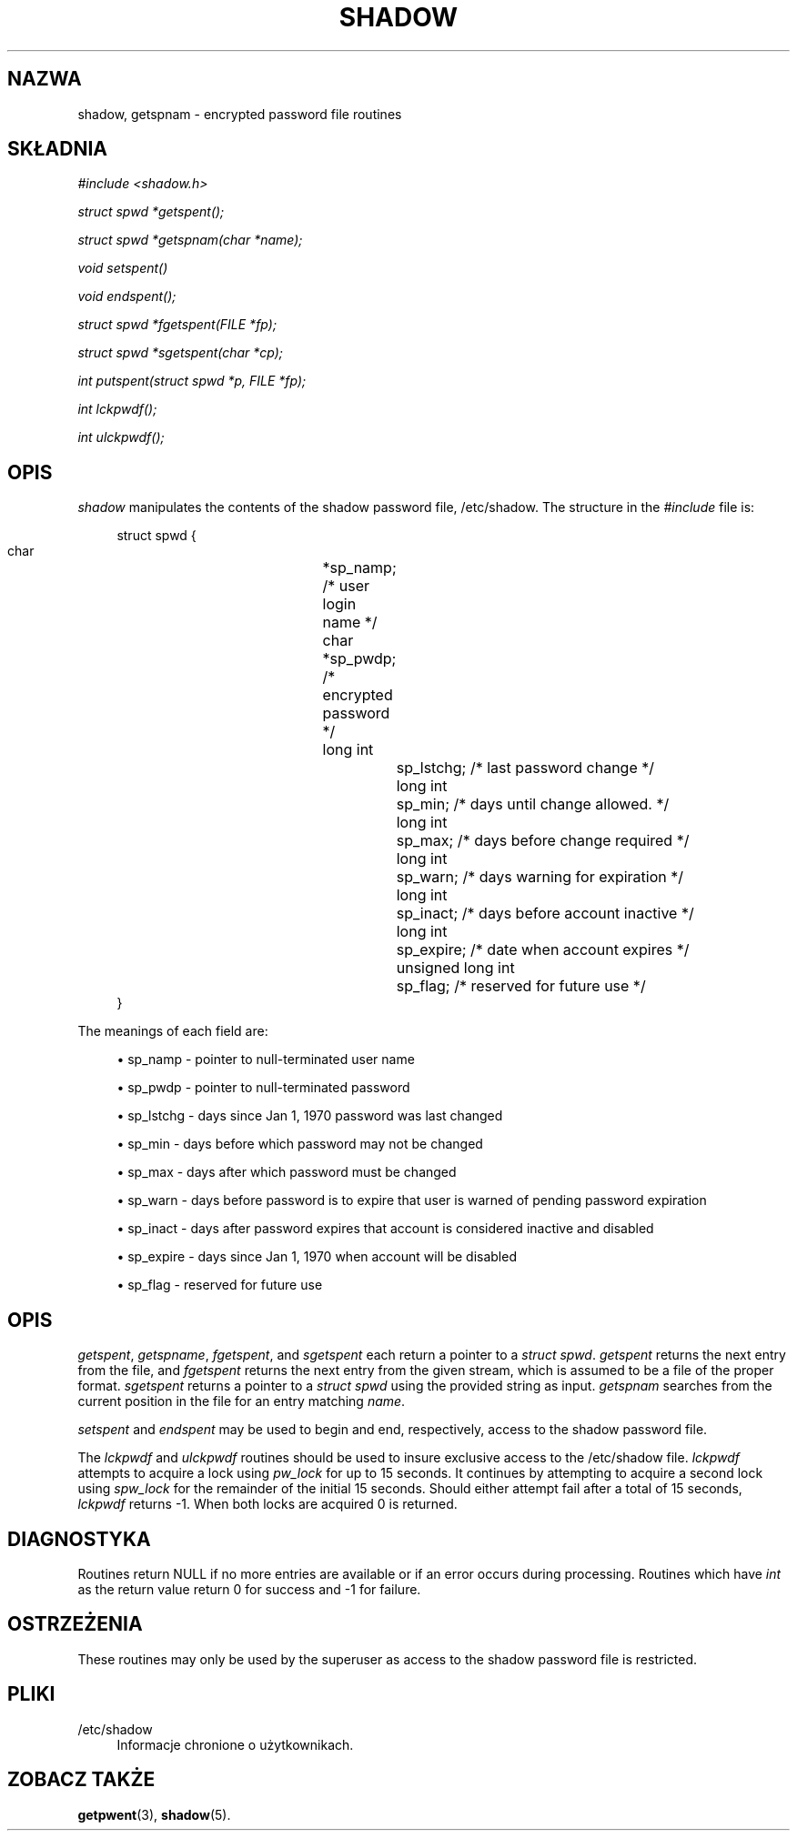 '\" t
.\"     Title: shadow
.\"    Author: Julianne Frances Haugh
.\" Generator: DocBook XSL Stylesheets v1.79.1 <http://docbook.sf.net/>
.\"      Date: 07/27/2018
.\"    Manual: Library Calls
.\"    Source: shadow-utils 4.5
.\"  Language: Polish
.\"
.TH "SHADOW" "3" "07/27/2018" "shadow\-utils 4\&.5" "Library Calls"
.\" -----------------------------------------------------------------
.\" * Define some portability stuff
.\" -----------------------------------------------------------------
.\" ~~~~~~~~~~~~~~~~~~~~~~~~~~~~~~~~~~~~~~~~~~~~~~~~~~~~~~~~~~~~~~~~~
.\" http://bugs.debian.org/507673
.\" http://lists.gnu.org/archive/html/groff/2009-02/msg00013.html
.\" ~~~~~~~~~~~~~~~~~~~~~~~~~~~~~~~~~~~~~~~~~~~~~~~~~~~~~~~~~~~~~~~~~
.ie \n(.g .ds Aq \(aq
.el       .ds Aq '
.\" -----------------------------------------------------------------
.\" * set default formatting
.\" -----------------------------------------------------------------
.\" disable hyphenation
.nh
.\" disable justification (adjust text to left margin only)
.ad l
.\" -----------------------------------------------------------------
.\" * MAIN CONTENT STARTS HERE *
.\" -----------------------------------------------------------------
.SH "NAZWA"
shadow, getspnam \- encrypted password file routines
.SH "SK\(/LADNIA"
.PP
\fI#include <shadow\&.h>\fR
.PP
\fIstruct spwd *getspent();\fR
.PP
\fIstruct spwd *getspnam(char\fR
\fI*name\fR\fI);\fR
.PP
\fIvoid setspent()\fR
.PP
\fIvoid endspent();\fR
.PP
\fIstruct spwd *fgetspent(FILE\fR
\fI*fp\fR\fI);\fR
.PP
\fIstruct spwd *sgetspent(char\fR
\fI*cp\fR\fI);\fR
.PP
\fIint putspent(struct spwd\fR
\fI*p,\fR
\fIFILE\fR
\fI*fp\fR\fI);\fR
.PP
\fIint lckpwdf();\fR
.PP
\fIint ulckpwdf();\fR
.SH "OPIS"
.PP
\fIshadow\fR
manipulates the contents of the shadow password file,
/etc/shadow\&. The structure in the
\fI#include\fR
file is:
.sp
.if n \{\
.RS 4
.\}
.nf
struct spwd {
      char		*sp_namp; /* user login name */
      char		*sp_pwdp; /* encrypted password */
      long int		sp_lstchg; /* last password change */
      long int		sp_min; /* days until change allowed\&. */
      long int		sp_max; /* days before change required */
      long int		sp_warn; /* days warning for expiration */
      long int		sp_inact; /* days before account inactive */
      long int		sp_expire; /* date when account expires */
      unsigned long int	sp_flag; /* reserved for future use */
}
    
.fi
.if n \{\
.RE
.\}
.PP
The meanings of each field are:
.sp
.RS 4
.ie n \{\
\h'-04'\(bu\h'+03'\c
.\}
.el \{\
.sp -1
.IP \(bu 2.3
.\}
sp_namp \- pointer to null\-terminated user name
.RE
.sp
.RS 4
.ie n \{\
\h'-04'\(bu\h'+03'\c
.\}
.el \{\
.sp -1
.IP \(bu 2.3
.\}
sp_pwdp \- pointer to null\-terminated password
.RE
.sp
.RS 4
.ie n \{\
\h'-04'\(bu\h'+03'\c
.\}
.el \{\
.sp -1
.IP \(bu 2.3
.\}
sp_lstchg \- days since Jan 1, 1970 password was last changed
.RE
.sp
.RS 4
.ie n \{\
\h'-04'\(bu\h'+03'\c
.\}
.el \{\
.sp -1
.IP \(bu 2.3
.\}
sp_min \- days before which password may not be changed
.RE
.sp
.RS 4
.ie n \{\
\h'-04'\(bu\h'+03'\c
.\}
.el \{\
.sp -1
.IP \(bu 2.3
.\}
sp_max \- days after which password must be changed
.RE
.sp
.RS 4
.ie n \{\
\h'-04'\(bu\h'+03'\c
.\}
.el \{\
.sp -1
.IP \(bu 2.3
.\}
sp_warn \- days before password is to expire that user is warned of pending password expiration
.RE
.sp
.RS 4
.ie n \{\
\h'-04'\(bu\h'+03'\c
.\}
.el \{\
.sp -1
.IP \(bu 2.3
.\}
sp_inact \- days after password expires that account is considered inactive and disabled
.RE
.sp
.RS 4
.ie n \{\
\h'-04'\(bu\h'+03'\c
.\}
.el \{\
.sp -1
.IP \(bu 2.3
.\}
sp_expire \- days since Jan 1, 1970 when account will be disabled
.RE
.sp
.RS 4
.ie n \{\
\h'-04'\(bu\h'+03'\c
.\}
.el \{\
.sp -1
.IP \(bu 2.3
.\}
sp_flag \- reserved for future use
.RE
.SH "OPIS"
.PP
\fIgetspent\fR,
\fIgetspname\fR,
\fIfgetspent\fR, and
\fIsgetspent\fR
each return a pointer to a
\fIstruct spwd\fR\&.
\fIgetspent\fR
returns the next entry from the file, and
\fIfgetspent\fR
returns the next entry from the given stream, which is assumed to be a file of the proper format\&.
\fIsgetspent\fR
returns a pointer to a
\fIstruct spwd\fR
using the provided string as input\&.
\fIgetspnam\fR
searches from the current position in the file for an entry matching
\fIname\fR\&.
.PP
\fIsetspent\fR
and
\fIendspent\fR
may be used to begin and end, respectively, access to the shadow password file\&.
.PP
The
\fIlckpwdf\fR
and
\fIulckpwdf\fR
routines should be used to insure exclusive access to the
/etc/shadow
file\&.
\fIlckpwdf\fR
attempts to acquire a lock using
\fIpw_lock\fR
for up to 15 seconds\&. It continues by attempting to acquire a second lock using
\fIspw_lock\fR
for the remainder of the initial 15 seconds\&. Should either attempt fail after a total of 15 seconds,
\fIlckpwdf\fR
returns \-1\&. When both locks are acquired 0 is returned\&.
.SH "DIAGNOSTYKA"
.PP
Routines return NULL if no more entries are available or if an error occurs during processing\&. Routines which have
\fIint\fR
as the return value return 0 for success and \-1 for failure\&.
.SH "OSTRZEŻENIA"
.PP
These routines may only be used by the superuser as access to the shadow password file is restricted\&.
.SH "PLIKI"
.PP
/etc/shadow
.RS 4
Informacje chronione o użytkownikach\&.
.RE
.SH "ZOBACZ TAKŻE"
.PP
\fBgetpwent\fR(3),
\fBshadow\fR(5)\&.
